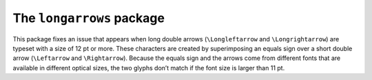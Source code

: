 The ``longarrows`` package
==========================

This package fixes an issue that appears when long double arrows
(``\Longleftarrow`` and ``\Longrightarrow``) are typeset with a size of 12 pt or
more.  These characters are created by superimposing an equals sign over a short
double arrow (``\Leftarrow`` and ``\Rightarrow``).  Because the equals sign and
the arrows come from different fonts that are available in different optical
sizes, the two glyphs don’t match if the font size is larger than 11 pt.
